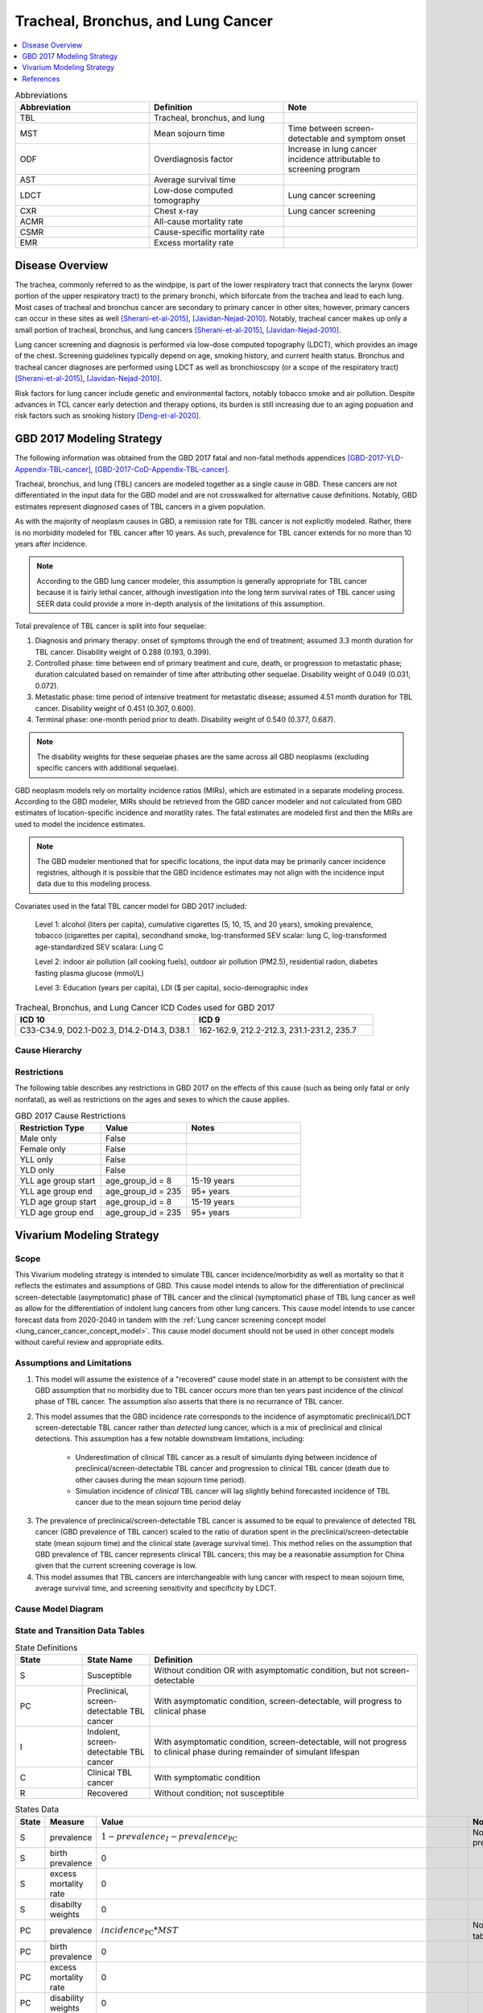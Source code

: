 .. _2017_lung_cancer:

===================================
Tracheal, Bronchus, and Lung Cancer
===================================

.. contents::
   :local:
   :depth: 1

.. list-table:: Abbreviations
   :widths: 15 15 15
   :header-rows: 1

   * - Abbreviation
     - Definition
     - Note
   * - TBL
     - Tracheal, bronchus, and lung
     - 
   * - MST
     - Mean sojourn time
     - Time between screen-detectable and symptom onset
   * - ODF
     - Overdiagnosis factor
     - Increase in lung cancer incidence attributable to screening program
   * - AST
     - Average survival time
     - 
   * - LDCT
     - Low-dose computed tomography
     - Lung cancer screening
   * - CXR
     - Chest x-ray
     - Lung cancer screening
   * - ACMR
     - All-cause mortality rate
     - 
   * - CSMR
     - Cause-specific mortality rate
     -
   * - EMR
     - Excess mortality rate
     - 

Disease Overview
----------------

The trachea, commonly referred to as the windpipe, is part of the lower respiratory tract that connects the larynx (lower portion of the upper respiratory tract) to the primary bronchi, which biforcate from the trachea and lead to each lung. Most cases of tracheal and bronchus cancer are secondary to primary cancer in other sites; however, primary cancers can occur in these sites as well [Sherani-et-al-2015]_, [Javidan-Nejad-2010]_. Notably, tracheal cancer makes up only a small portion of tracheal, bronchus, and lung cancers [Sherani-et-al-2015]_, [Javidan-Nejad-2010]_. 

Lung cancer screening and diagnosis is performed via low-dose computed topography (LDCT), which provides an image of the chest. Screening guidelines typically depend on age, smoking history, and current health status. Bronchus and tracheal cancer diagnoses are performed using LDCT as well as bronchioscopy (or a scope of the respiratory tract) [Sherani-et-al-2015]_, [Javidan-Nejad-2010]_. 

Risk factors for lung cancer include genetic and environmental factors, notably tobacco smoke and air pollution. Despite advances in TCL cancer early detection and therapy options, its burden is still increasing due to an aging popuation and risk factors such as smoking history [Deng-et-al-2020]_.

GBD 2017 Modeling Strategy
--------------------------

The following information was obtained from the GBD 2017 fatal and non-fatal methods appendices [GBD-2017-YLD-Appendix-TBL-cancer]_, [GBD-2017-CoD-Appendix-TBL-cancer]_.

Tracheal, bronchus, and lung (TBL) cancers are modeled together as a single cause in GBD. These cancers are not differentiated in the input data for the GBD model and are not crosswalked for alternative cause definitions. Notably, GBD estimates represent *diagnosed* cases of TBL cancers in a given population. 

As with the majority of neoplasm causes in GBD, a remission rate for TBL cancer is not explicitly modeled. Rather, there is no morbidity modeled for TBL cancer after 10 years. As such, prevalence for TBL cancer extends for no more than 10 years after incidence.

.. note::

  According to the GBD lung cancer modeler, this assumption is generally appropriate for TBL cancer because it is fairly lethal cancer, although investigation into the long term survival rates of TBL cancer using SEER data could provide a more in-depth analysis of the limitations of this assumption.

Total prevalence of TBL cancer is split into four sequelae: 

#. Diagnosis and primary therapy: onset of symptoms through the end of treatment; assumed 3.3 month duration for TBL cancer. Disability weight of 0.288 (0.193, 0.399).
#. Controlled phase: time between end of primary treatment and cure, death, or progression to metastatic phase; duration calculated based on remainder of time after attributing other sequelae. Disability weight of 0.049 (0.031, 0.072).
#. Metastatic phase: time period of intensive treatment for metastatic disease; assumed 4.51 month duration for TBL cancer. Disability weight of 0.451 (0.307, 0.600).
#. Terminal phase: one-month period prior to death. Disability weight of 0.540 (0.377, 0.687).

.. note:: 
  
  The disability weights for these sequelae phases are the same across all GBD neoplasms (excluding specific cancers with additional sequelae).

GBD neoplasm models rely on mortality incidence ratios (MIRs), which are estimated in a separate modeling process. According to the GBD modeler, MIRs should be retrieved from the GBD cancer modeler and not calculated from GBD estimates of location-specific incidence and moratlity rates. The fatal estimates are modeled first and then the MIRs are used to model the incidence estimates.

.. note::

  The GBD modeler mentioned that for specific locations, the input data may be primarily cancer incidence registries, although it is possible that the GBD incidence estimates may not align with the incidence input data due to this modeling process.

Covariates used in the fatal TBL cancer model for GBD 2017 included:

  Level 1: alcohol (liters per capita), cumulative cigarettes (5, 10, 15, and 20 years), smoking prevalence, tobacco (cigarettes per capita), secondhand smoke, log-transformed SEV scalar: lung C, log-transformed age-standardized SEV scalara: Lung C

  Level 2: indoor air pollution (all cooking fuels), outdoor air pollution (PM2.5), residential radon, diabetes fasting plasma glucose (mmol/L) 

  Level 3: Education (years per capita), LDI ($ per capita), socio-demographic index

.. list-table:: Tracheal, Bronchus, and Lung Cancer ICD Codes used for GBD 2017
   :widths: 15 15
   :header-rows: 1

   * - ICD 10
     - ICD 9
   * - C33-C34.9, D02.1-D02.3, D14.2-D14.3, D38.1
     - 162-162.9, 212.2-212.3, 231.1-231.2, 235.7

Cause Hierarchy
+++++++++++++++

.. image:: lung_cancer_hierarchy.svg

Restrictions
++++++++++++

The following table describes any restrictions in GBD 2017 on the effects of
this cause (such as being only fatal or only nonfatal), as well as restrictions
on the ages and sexes to which the cause applies.

.. list-table:: GBD 2017 Cause Restrictions
   :widths: 15 15 20
   :header-rows: 1

   * - Restriction Type
     - Value
     - Notes
   * - Male only
     - False
     -
   * - Female only
     - False
     -
   * - YLL only
     - False
     -
   * - YLD only
     - False
     -
   * - YLL age group start
     - age_group_id = 8
     - 15-19 years
   * - YLL age group end
     - age_group_id = 235
     - 95+ years
   * - YLD age group start
     - age_group_id = 8
     - 15-19 years
   * - YLD age group end
     - age_group_id = 235
     - 95+ years

Vivarium Modeling Strategy
--------------------------

Scope
+++++

This Vivarium modeling strategy is intended to simulate TBL cancer incidence/morbidity as well as mortality so that it reflects the estimates and assumptions of GBD. This cause model intends to allow for the differentiation of preclinical screen-detectable (asymptomatic) phase of TBL cancer and the clinical (symptomatic) phase of TBL lung cancer as well as allow for the differentiation of indolent lung cancers from other lung cancers. This cause model intends to use cancer forecast data from 2020-2040 in tandem with the :ref:`Lung cancer screening concept model <lung_cancer_cancer_concept_model>`. This cause model document should not be used in other concept models without careful review and appropriate edits.

Assumptions and Limitations
+++++++++++++++++++++++++++

1. This model will assume the existence of a "recovered" cause model state in an attempt to be consistent with the GBD assumption that no morbidity due to TBL cancer occurs more than ten years past incidence of the *clinical* phase of TBL cancer. The assumption also asserts that there is no recurrance of TBL cancer.

2. This model assumes that the GBD incidence rate corresponds to the incidence of asymptomatic preclinical/LDCT screen-detectable TBL cancer rather than *detected* lung cancer, which is a mix of preclinical and clinical detections. This assumption has a few notable downstream limitations, including:

	- Underestimation of clinical TBL cancer as a result of simulants dying between incidence of preclinical/screen-detectable TBL cancer and progression to clinical TBL cancer (death due to other causes during the mean sojourn time period).

	- Simulation incidence of *clinical* TBL cancer will lag slightly behind forecasted incidence of TBL cancer due to the mean sojourn time period delay

.. todo::

  Quantify the potential impact of this assumption here

3. The prevalence of preclinical/screen-detectable TBL cancer is assumed to be equal to prevalence of detected TBL cancer (GBD prevalence of TBL cancer) scaled to the ratio of duration spent in the preclinical/screen-detectable state (mean sojourn time) and the clinical state (average survival time). This method relies on the assumption that GBD prevalence of TBL cancer represents clinical TBL cancers; this may be a reasonable assumption for China given that the current screening coverage is low.

4. This model assumes that TBL cancers are interchangeable with lung cancer with respect to mean sojourn time, average survival time, and screening sensitivity and specificity by LDCT.

Cause Model Diagram
+++++++++++++++++++

.. image:: cause_model_diagram.svg

State and Transition Data Tables
++++++++++++++++++++++++++++++++

.. list-table:: State Definitions
   :widths: 5 5 20
   :header-rows: 1

   * - State
     - State Name
     - Definition
   * - S
     - Susceptible
     - Without condition OR with asymptomatic condition, but not screen-detectable
   * - PC
     - Preclinical, screen-detectable TBL cancer
     - With asymptomatic condition, screen-detectable, will progress to clinical phase
   * - I
     - Indolent, screen-detectable TBL cancer
     - With asymptomatic condition, screen-detectable, will not progress to clinical phase during remainder of simulant lifespan 
   * - C
     - Clinical TBL cancer
     - With symptomatic condition
   * - R
     - Recovered
     - Without condition; not susceptible

.. list-table:: States Data
   :widths: 20 25 30 30
   :header-rows: 1
   
   * - State
     - Measure
     - Value
     - Notes
   * - S
     - prevalence
     - :math:`1 - prevalence_I - prevalence_\text{PC}`
     - Note: this assumes no initial prevalence in R or C states
   * - S
     - birth prevalence
     - 0
     - 
   * - S
     - excess mortality rate
     - 0
     - 
   * - S
     - disabilty weights
     - 0
     -
   * - PC
     - prevalence
     - :math:`incidence_\text{PC} * MST`
     - Note: :math:`incidence_\text{PC}` defined in table below
   * - PC
     - birth prevalence
     - 0
     - 
   * - PC
     - excess mortality rate
     - 0
     - 
   * - PC
     - disability weights
     - 0 
     - 
   * - I
     - prevalence
     - :math:`screening_\text{baseline} * prevalence_\text{c426} * \frac{ODF}{1+ODF} + (1 - screening_\text{baseline}) * prevalence_\text{PC} * ODF`
     - Note: this may be an underestimate of initial prevalence due to longer duration than preclinical TBL cancer
   * - I
     - birth prevalence
     - 0
     - 
   * - I
     - excess mortality rate
     - 0
     - 
   * - I
     - disability weights
     - 0
     - 
   * - C
     - prevalence
     - 0
     - Assumed that there are no prevalent clinical (detected) lung cancers in the insured population; see the definition of :math:`prevalence_\text{C, general population}` for the prevalence of clinical lung cancers in the general population (Data Sources Table)
   * - C
     - birth prevalence
     - 0
     - 
   * - C
     - excess mortality rate
     - :math:`csmr_\text{c426} / prevalence_\text{C, general_population}`
     - 
   * - C
     - disabilty weights
     - :math:`\displaystyle{\sum_{s\in\text{s_c426}}}\scriptstyle{\text{disability_weight}_s\,\times\,\frac{\text{prev}_s}{\text{prevalence_c426}}}`
     - Total TBL cancer disability weight over all sequelae with IDs s273, s274, s275, s276. Use GBD 2019 sequalea prevalence for weighting since these were not forecasted. Can be excluded from model for simplicity.
   * - R
     - prevalence
     - 0
     - No initialization into recovered state
   * - R
     - birth prevalence
     - 0
     - 
   * - R
     - excess mortality rate
     - 0
     - No excess mortality in recovered state assumed
   * - R
     - disabilty weights
     - 0
     - No long term disability in recovered state assumed

.. list-table:: Transition Data
   :widths: 10 10 10 20 30
   :header-rows: 1
   
   * - Transition
     - Source 
     - Sink 
     - Value
     - Notes
   * - i_pc
     - S
     - PC
     - :math:`\frac{screening_\text{baseline} * incidence_\text{c426*} * \frac{1}{1+ODF} + (1 - screening_\text{baseline}) * incidence_\text{c426*}}{prevalence_S - prevalence_\text{C, general population}}`
     - NOTE: :math:`incidence_\text{c426*}` is the rate from the age group equal to simulant's age plus MST 
   * - i_i
     - S
     - I
     - :math:`\frac{screening_\text{baseline} * incidence_\text{c426*} * \frac{ODF}{1+ODF} + (1 - screening_\text{baseline}) * i_\text{pc} * ODF}{prevalence_S - prevalence_\text{C, general population}}`
     - NOTE: :math:`incidence_\text{c426*}` is the rate from the age group equal to simulant's age plus MST 
   * - i_c
     - PC
     - C
     - 1/MST
     - See MST definition in table below
   * - r
     - C
     - R
     - 0.1
     - To be consistent with 10 year GBD assumption

.. list-table:: Data Sources
   :widths: 20 25 25 25
   :header-rows: 1
   
   * - Measure
     - Sources
     - Description
     - Notes
   * - prevalence_c426
     - /ihme/csu/swiss_re/forecast/426_ets_prevalence_scaled_logit_phi_89_minmax_3_1000_gbd19.csv
     - CSU TBL cancer prevalence forecasts
     - 2020-2040; defined as proportion of population with condition
   * - csmr_c426
     - /ihme/csu/swiss_re/forecast/426_ets_deaths_scaled_logit_phi_89_minmax_3_1000_gbd19.csv
     - CSU TBL cancer cause specific mortality rate forecast
     - 2020-2040; defined as deaths per person-year in general population
   * - incidence_rate_c426
     - /ihme/csu/swiss_re/forecast/426_ets_deaths_scaled_logit_phi_89_minmax_3_1000_gbd19.csv
     - CSU TBL cancer cause-specific mortality rate forecast
     - 2020-2040; defined as incidence cases per person-year in general population
   * - disability_weight_s{273, 274, 275, 276}
     - YLD appendix
     - Sequela disability weights
     - 0.288 (0.193-0.145), 0.049 (0.031-0.072), 0.451 (0.307-0.6), 0.54 (0.377-0.687)
   * - prevalence_s{273, 274, 275, 276}
     - GBD 2019, COMO, decomp_step='step4'
     - TBL cancer sequelae prevalence from GBD 2019
     - Not forecasted
   * - MST
     - 2.06 years (95% CI: 0.42 - 3.83); normal distrbution of uncertainty at draw level
     - Mean sojourn time; duration of time between onset of the CT screen-detectable preclinical phase to the clinical phase
     - See below for instructions on how to sample and research background. NOTE: may update this value
   * - AST
     - :math:`1/(csmr_\text{c426} / prevalence_C + ACMR - csmr_\text{c426})`
     - Average survival time; mean duration of time between detection and death
     - ACMR: all cause-mortality rate for demographic group from GBD
   * - ODF
     - 0.35 (0.2, 0.5); normal distribution of uncertainty at the draw level
     - Overdiagnosis factor (ex: 35% excess incidence of lung cancer associated with LDCT screening program)
     - See details for sampling below. NOTE: placeholder value
   * - :math:`screening_\text{baseline}`
     - 0.06
     - Baseline coverage of lung cancer screening by LDCT
     - The value in this table should be used prior to implementation of the screening model, which will be defined in the :ref:`Lung Cancer Screening Cause Model Document <lung_cancer_cancer_concept_model>` and should then supercede the 0.06 value.
   * - :math:`prevalence_\text{C, general population}`
     - :math:`screening_\text{baseline} * prevalence_\text{c426} * \frac{1}{1+ODF} + (1 - screening_\text{baseline}) * prevalence_\text{c426}`
     - Prevalence of clinical TBL cancer in the general (insured and uninsured) population
     - Should use the forecasted prevalence for this parameter

.. todo::

	Update/confirm placeholder values

Mean Sojourn Time
^^^^^^^^^^^^^^^^^

**Parameter for Use in Model:**

This parameter should be sampled *at the draw level* from the distribution detailed below and should be applied universally to all simulants within that draw.

.. code-block:: Python

  from scipy.stats import norm

  # mean and 0.975-quantile of normal distribution for mean difference (MD)
  mean = 2.06
  q_975 = 3.83

  # 0.975-quantile of standard normal distribution (=1.96, approximately)
  q_975_stdnorm = norm().ppf(0.975)

  std = (q_975 - mean) / q_975_stdnorm # std dev of normal distribution

  # Frozen normal distribution for MST, representing uncertainty in the parameter
  mst_distribution = norm(mean, std)

.. note::

  May consider adding individual-level variation to this parameter at a later date.

**Research Background:**

.. image:: mst_diagram.svg

A systematic literature search was performed to obtain estimates of the mean sojourn time of lung cancer using low-dose computed topography (LDCT) screening methodology. The search yielded the following relevant studies:

.. list-table:: Mean Sojourn Time References
   :widths: 20 25 25 25
   :header-rows: 1
   
   * - Paper
     - Description
     - Results
     - Notes
   * - [Chien-and-Chen-2008]_
     - Used a Markov model to estimate MST using data meta-analyzed from six studies. Assumes a gamma distribution of MSTs.
     - Median: 2.06 years (95% CI: 0.42 - 3.83)
     - 
   * - [ten-Haaf-et-al-2015a]_
     - Used the MISCAN-Lung model to estimate MST using data from SEER, the National Lung Screening Trial (NLST), and the Prostate, Lung, Ovarian Colon and Ovarian Cancer Screening Trial (PLCO). Estimated MST at the sex-, stage- and histology-specific level. Assumed a weilbull distribution of MSTs.
     - Not reported here due to specificity at the histological level. Notably, MST was greater in women than men.
     - 
   * - [Patz-et-al-2014]_
     - Used data from the National Lung Screening Trial (NLST) to estimate MST 
     - For non-BAC NSCLC: 3.6 years (95% CI: 3.0-4.3); For BAC: 32.1 years (17.3-270.7)
     - NSCLC: non-small cell carcinoma lung cancer, BAC: bronchioloalveolar carcinoma
   * - [Gonzalez-Maldonado-et-al-2020]_
     - German RCT among long-term smokers 50.3-71.9 years of age; LDCT screening versus no screening. Median follow-up of 9.77 years.
     - 5.38 years (95% CI: 4.76, 5.88)
     - 

Given that our model is not specific to any given histologies or cancer stages, we selected the [Chien-and-Chen-2008]_ paper as the data source for the mean sojourn time in this model. 

  Notably, this is limited in that it does not consider variation by sex or histology.

Further, an analysis by [Veronesi-et-al-2012]_ suggested that mean doubling time of lung cancer tumors (a measure related to mean sojourn time) did not significantly vary by age or pack-year cigarette consumption. 

.. note::

  The model results for the :ref:`SwissRe lung cancer screening model <lung_cancer_cancer_concept_model>` will be sensitive to this parameter. Given that there is variation around this parameter, this is a value that we should reach consensus on with the client. 

Cumulative Excess Incidence Factor
^^^^^^^^^^^^^^^^^^^^^^^^^^^^^^^^^^

**Parameter for Use in Model:**

.. warning::

  This is currently a stand-in value based on the [Broderson-et-al-2020]_ meta-analysis finding that LDCT screening programs increase lung cancer incidence by 20% or 50% based on sensitivity analyses.

This parameter should be sampled *at the draw level* from the distribution detailed below and should be applied universally within that draw.

.. code-block:: Python

  from scipy.stats import norm

  # mean and 0.975-quantile of normal distribution for mean difference (MD)
  mean = 0.35
  q_975 = 0.5

  # 0.975-quantile of standard normal distribution (=1.96, approximately)
  q_975_stdnorm = norm().ppf(0.975)

  std = (q_975 - mean) / q_975_stdnorm # std dev of normal distribution

  # Frozen normal distribution for ODF, representing uncertainty in the parameter
  odf_distribution = norm(mean, std)

.. todo::

  Update/confirm stand-in value... possibly with age-specific values from [Criss-et-al-2018]_

**Research Background:**

Overdiagnosis by cancer screening is defined as the detection/diagnosis of very slow growing or indolent cancers that never would have resulted in a clinical cancer due to death from other causes first (and therefore would not be expected to experience clinical detection of the cancer). The following figure demonstrates the concept of an "overdiagnosed" case. 

.. image:: overdiagnosis_figure.svg

Overdiagnosis is a major concern associated with lung cancer screening programs and as such has been evaluated for LDCT lung cancer screening programs by several investigators. 

Cumulative excess incidence in the experimental arm relative to the control arm of RCTs can be used to estimate overdiagnosis of lung cancer screening by LDCT. The table below provides a summary of RCTs that have estimated overdiagnosis using the excess cumulative incidence approach, as summarized by [Gonzalez-Maldonado-et-al-2020]_.

.. image:: overdiagnosis_study_table.png

Further, [Broderson-et-al-2020]_ conducted a meta-analysis of overdiagnosis as estimated by LDCT RCTs and concluded that the RR for lung cancer incidence 1.51 (1.06-2.14) based on low-bias RCTs; 1.22 (1.02-1.47) based on all RCTs. They also concluded that 49% (11-87) of screen-detected cancers were overdiagnosed from two RCTs with low risk of bias; 38% (14-63) from all RCTs. They noted that "there is uncertainty about this substantial degree of overdiagnosis due to unexplained heterogeneity and low precision of the summed estimate across the two trials" (p. 2).

Notably, excess incidence in RCTs (lead time greater than the study follow-up period) does not necessarily reflect overdiagnosis (lead time greater than life expectancy). Therefore, if the follow-up period since the last screening is shorter than the maximum leda times for all participants, then cumulative excess incidence estimates will *overestimate* overdiagnosis. 

  This is illustrated with the NLST trial results for which the cumulative excess incidence estimate decreased from 19% with 4.5 years of follow-up to 3% with 9.3 years of follow-up (note that this was in comparison to CXR screening rather than no screening). Similarly, excess incidence overdiagnosis was estimated at 19.7% with 4.5 years of follow-up since last screening in the NELSON trial, which was then updated to 8.9% after 5.5 years of follow-up after the last screening round.

As discussed by [Gonzalez-Maldonado-et-al-2020]_ and [de-Koning-et-al-2020]_, additional follow-up times are needed to more accurately measure cumulative excess incidence in these RCTs, as lead times of CT screening can be up to 9 to 12 years for some cancers [ten-Haaf-et-al-2015a]_.

Additionally, background lung cancer risk, screening eligibility, and the age distribution of the study subjects will also impact the potential for overdiagnosis/excess incidence (older subjects are more susceptible due to their higher background mortality rates) [Blom-et-al-2020]_.

Due to the limitations of evaluating excess incidence/overdiagnosis through randomized controlled trials with insufficient follow-up periods, modeling studies may provide additional insight.

  [McMahon-et-al-2014]_, [de-Koning-et-al-2014]_, [ten-Haaf-et-al-2015b]_, [Han-et-al-2017]_, and [ten-Haaf-et-al-2020]_ have evaluated the impact of LDCT screening programs on overdiagnosis in the US among a single birth cohort.

  [Criss-et-al-2018]_ and [Blom-et-al-2020]_ have evaluated the impact of LDCT screening programs on overdiagnosis at the population level in the US.

As a whole, most of these models found overdiagnosed cases as a proportion of screen-detected lung cancers to be generally less than 10%. However, it was noted that this figure varies with screening eligibility by age (younger ages have lower proportion), screening frequency (more frequent have greater proportion), smoking history (greater pack-years have greater proportion), and histological subtype (BAC at highest risk, small cell at lowest risk) [Han-et-al-2017]_. Also found in [Han-et-al-2017]_, three of the four independent models used found similar or no difference in the proportion of overdiagnosed screen-detected cancers by sex, although one of the models found that females had a higher proportion of overdiagnosis. Notably, stopping age of screening eligibility was the most influential of these parameters [Han-et-al-2017]_.

Given that these modeling studies were fit to data from the US, it is challenging to generalize to different populations given that the results are sensitive to age, screening eligibility, histologic make-up, background mortality rates, etc. However, because age is so influential, the analysis by [Criss-et-al-2018]_ provides particularly useful data stratified by age groups, presented in the figure below.

.. image:: overdiagnosis_by_age.png

Additionally, the [Han-et-al-2017]_ study provides estimates of overdiagnosis by several stratifying variables that can aid in the consideration of additional detail.

In addition to the modeling studies discussed, cohort studies with long term follow-up may also provide information on overdiagnosis in CT lung cancer screening programs, as discussed by [Carter-et-al-2015]_.

A retrospective cohort study of patients aged 50-74 screened by LDCT relative to CXR in Japan found that lung cancer incidence among those screened via LDCT was 1.23 times that of those screened via CXR, which the authors noted was a maximum estimate [Nawa-et-al-2019]_. Notably, the CT group had a mean follow-up period of 9.85 years (+/- 2.71) and the CXR group had a mean follow-up period of 8.65 (+/- 2.09). Additionally, there were no smoking eligibility requirements in this study population and the authors noted that considerably more cancers with long doubling-times would be detected in individuals with no or low smoking histories.

[Sone-et-al-2007]_ conducted a long-term follow-up study of a population-based mass CT screening program among those aged 40-74 in Japan and estimated that 13.3% of cases might be overdiagnosed. Postoperative follow-up of the 50 survived patients ranged from 70 to 117 (median, 101) months. Notably, this study relied on the assumption of constant tumor volume doubling time and noted that if this assumption does not hold that the number of over-diagnosed cases would be smaller. Additionally, the study population included never and light smokers, which they noted had tumors with slower volume doubling times and therefore were more likely to be overdiagnosed than smokers. 

.. note::

  The model results for the :ref:`SwissRe lung cancer screening model <lung_cancer_cancer_concept_model>` will be highly sensitive to this parameter. Given that there is so much variation and contraversy around the degree of overdiagnosis in LDCT screening programs, this is a value that we should reach consensus on with the client. 

Validation Criteria
+++++++++++++++++++

The following should be true:

  :math:`incidence_\text{c426} \approx incidence_C + incidence_I * screening_\text{baseline}`

    NOTE: our incidence estimates will lag behind the GBD forecasts by the duration of MST. Each of these incidence rates should be defined with person-time in the *general population* as the denominator.

  :math:`prevalence_\text{c426} \approx< prevalence_C + prevalence_I * screening_\text{baseline} * screening_\text{sensitivity}`

    NOTE: The simulation will overestimate prevalence because there is no excess mortality or remission in the indolent state currently. Screening sensitivity information avaialable on the :ref:`Lung cancer concept model documentation page <lung_cancer_cancer_concept_model>`.

  :math:`csmr_\text{c426} \approx csmr_C`

.. note::  
  
  Estimates of YLLs and YLDs likely will no longer validate well with high levels of baseline screening due to the incorporation of asymptomatic cases.

Some test simulations of this cause model that aim to verify the modelling strategy described here are available `here on the Vivarium Data Analysis Repository <https://github.com/ihmeuw/vivarium_data_analysis/pull/90>`_.

.. todo::

  Update this link to https://github.com/ihmeuw/vivarium_data_analysis/tree/master/pre_processing/lung_cancer_model once the PR is merged

References
----------

.. [Blom-et-al-2020]

  Blom EF, Ten Haaf K, de Koning HJ. Trends in lung cancer risk and screening eligibility affect overdiagnosis estimates. Lung Cancer. 2020 Jan;139:200-206. doi: 10.1016/j.lungcan.2019.11.024. Epub 2019 Nov 28. PMID: 31816564. `Available here <https://pubmed.ncbi.nlm.nih.gov/31816564/>`_.

.. [Broderson-et-al-2020]

  Brodersen J, Voss T, Martiny F, et al. Overdiagnosis of lung cancer with low-dose computed tomography screening: meta-analysis of the randomised clinical trials. Breathe 2020; 16: 200013

.. [Carter-et-al-2015]

  Carter, J. L., Coletti, R. J., & Harris, R. P. (2015). Quantifying and monitoring overdiagnosis in cancer screening: A systematic review of methods. BMJ (Clinical Research Ed.), 350, g7773. `Available here <https://doi.org/10.1136/bmj.g7773>`_.

.. [Chien-and-Chen-2008]

  Chien, Chun‐Ru, and Tony Hsiu‐Hsi Chen. "Mean sojourn time and effectiveness of mortality reduction for lung cancer screening with computed tomography." International journal of cancer 122.11 (2008): 2594-2599. `Available here <https://pubmed.ncbi.nlm.nih.gov/18302157/>`_

.. [Criss-et-al-2018]

  Criss SD, Sheehan DF, Palazzo L, Kong CY. Population impact of lung cancer screening in the United States: Projections from a microsimulation model. PLoS Med. 2018 Feb 7;15(2):e1002506. doi: 10.1371/journal.pmed.1002506. PMID: 29415013; PMCID: PMC5802442. `Available here <https://pubmed.ncbi.nlm.nih.gov/29415013/>`_.

.. [de-Koning-et-al-2014]

  de Koning et al. Benefits and harms of computed tomography lung cancer screening strategies: a comparative modeling study for the U.S. Preventive Services Task Force. Ann Intern Med. 2014 Mar 4;160(5):311-20. doi: 10.7326/M13-2316. `Available here <https://pubmed.ncbi.nlm.nih.gov/24379002/>`_.

.. [de-Koning-et-al-2020]
  
  de Koning et al. "Reduced Lung-Cancer Mortality with Volume CT Screening in a Randomized Trial." The New England Journal of Medicine 382.6 (2020): 503-513.

.. [Deng-et-al-2020]

  Deng, Yujiao, et al. "Epidemiological trends of tracheal, bronchus, and lung cancer at the global, regional, and national levels: a population-based study." Journal of hematology & oncology 13.1 (2020): 1-16. `Available here <https://pubmed.ncbi.nlm.nih.gov/32690044/>`_

.. [Gonzalez-Maldonado-et-al-2020]

  González Maldonado, Sandra, et al. "Overdiagnosis in lung cancer screening: Estimates from the German Lung Cancer Screening Intervention Trial." International Journal of Cancer (2020). `Available here <https://pubmed.ncbi.nlm.nih.gov/32930386/>`_

.. [Han-et-al-2017]

  Han SS, Ten Haaf K, Hazelton WD, Munshi VN, Jeon J, Erdogan SA, Johanson C, McMahon PM, Meza R, Kong CY, Feuer EJ, de Koning HJ, Plevritis SK. The impact of overdiagnosis on the selection of efficient lung cancer screening strategies. Int J Cancer. 2017 Jun 1;140(11):2436-2443. doi: 10.1002/ijc.30602. PMID: 28073150; PMCID: PMC5516788. `Available here <https://pubmed.ncbi.nlm.nih.gov/28073150/>`_.

.. [Javidan-Nejad-2010]

  Javidan-Nejad, Cylen. "MDCT of trachea and main bronchi." Radiologic Clinics 48.1 (2010): 157-176. `Available here <https://pubmed.ncbi.nlm.nih.gov/19995634/>`_

.. [McMahon-et-al-2014]

  McMahon PM, Meza R, Plevritis SK, Black WC, Tammemagi CM, Erdogan A, ten Haaf K, Hazelton W, Holford TR, Jeon J, Clarke L, Kong CY, Choi SE, Munshi VN, Han SS, van Rosmalen J, Pinsky PF, Moolgavkar S, de Koning HJ, Feuer EJ. Comparing benefits from many possible computed tomography lung cancer screening programs: extrapolating from the National Lung Screening Trial using comparative modeling. PLoS One. 2014 Jun 30;9(6):e99978. doi: 10.1371/journal.pone.0099978. PMID: 24979231; PMCID: PMC4076275. `Available here <https://pubmed.ncbi.nlm.nih.gov/24979231/>`_.

.. [Nawa-et-al-2019]

  Nawa, T., Fukui, K., Nakayama, T., Sagawa, M., Nakagawa, T., Ichimura, H., & Mizoue, T. (2019). A population-based cohort study to evaluate the effectiveness of lung cancer screening using low-dose CT in Hitachi city, Japan. Japanese Journal of Clinical Oncology, 49(2), 130–136. `Available here <https://doi.org/10.1093/jjco/hyy185>`_.

.. [Patz-et-al-2014]

  Patz, Edward F., et al. "Overdiagnosis in low-dose computed tomography screening for lung cancer." JAMA internal medicine 174.2 (2014): 269-274. `Available here <https://pubmed.ncbi.nlm.nih.gov/24322569/>`_

.. [Sherani-et-al-2015]

  Sherani, Khalid, et al. "Malignant tracheal tumors: a review of current diagnostic and management strategies." Current Opinion in Pulmonary Medicine 21.4 (2015): 322-326. `Available here <https://journals.lww.com/co-pulmonarymedicine/Abstract/2015/07000/Malignant_tracheal_tumors__a_review_of_current.4.aspx>`_

.. [Sone-et-al-2007]

  Sone, S., Nakayama, T., Honda, T., Tsushima, K., Li, F., Haniuda, M., Takahashi, Y., Suzuki, T., Yamanda, T., Kondo, R., Hanaoka, T., Takayama, F., Kubo, K., & Fushimi, H. (2007). Long-term follow-up study of a population-based 1996–1998 mass screening programme for lung cancer using mobile low-dose spiral computed tomography. Lung Cancer, 58(3), 329–341. `Available here <https://doi.org/10.1016/j.lungcan.2007.06.022>`_.

.. [ten-Haaf-et-al-2015a]

  ten Haaf, Kevin, Joost van Rosmalen, and Harry J. de Koning. "Lung cancer detectability by test, histology, stage, and gender: estimates from the NLST and the PLCO trials." Cancer Epidemiology and Prevention Biomarkers 24.1 (2015): 154-161. `Available here <https://pubmed.ncbi.nlm.nih.gov/25312998/>`_

.. [ten-Haaf-et-al-2015b]

  Ten Haaf K, de Koning HJ. Overdiagnosis in lung cancer screening: why modelling is essential. J Epidemiol Community Health 2015; 69: 1035-9.

.. [ten-Haaf-et-al-2020]

  Ten Haaf K, Jeon J, Tammemägi MC, Han SS, Kong CY, Plevritis SK, Feuer EJ, de Koning HJ, Steyerberg EW, Meza R. Risk prediction models for selection of lung cancer screening candidates: A retrospective validation study. PLoS Med. 2017 Apr 4;14(4):e1002277. doi: 10.1371/journal.pmed.1002277. Erratum in: PLoS Med. 2020 Sep 25;17(9):e1003403. PMID: 28376113; PMCID: PMC5380315. `Available here <https://pubmed.ncbi.nlm.nih.gov/28376113/>`_.

.. [Veronesi-et-al-2012]

  Veronesi, Giulia, et al. "Estimating overdiagnosis in low-dose computed tomography screening for lung cancer: a cohort study." Annals of internal medicine 157.11 (2012): 776-784. `Available here <https://pubmed.ncbi.nlm.nih.gov/23208167/>`_

.. [GBD-2017-YLD-Appendix-TBL-cancer]

   Pages ???-??? in `Supplementary appendix 1 to the GBD 2017 YLD Capstone <YLD
   appendix on ScienceDirect_>`_:

     **(GBD 2017 YLD Capstone)** GBD 2017 Disease and Injury Incidence and
     Prevalence Collaborators. :title:`Global, regional, and national incidence,
     prevalence, and years lived with disability for 354 diseases and injuries
     for 195 countries and territories, 1990–2017: a systematic analysis for the
     Global Burden of Disease Study 2017`. Lancet 2018; 392: 1789–858. DOI:
     https://doi.org/10.1016/S0140-6736(18)32279-7

.. _YLD appendix on ScienceDirect: https://ars.els-cdn.com/content/image/1-s2.0-S0140673618322797-mmc1.pdf
.. _YLD appendix on Lancet.com: https://www.thelancet.com/cms/10.1016/S0140-6736(18)32279-7/attachment/6db5ab28-cdf3-4009-b10f-b87f9bbdf8a9/mmc1.pdf


.. [GBD-2017-CoD-Appendix-TBL-cancer]

   Pages ???-??? in `Supplementary appendix 1 to the GBD 2017 CoD Capstone <CoD
   appendix on ScienceDirect_>`_:

     **(GBD 2017 CoD Capstone)** GBD 2017 Causes of Death Collaborators.
     :title:`Global, regional, and national age-sex-specific mortality for 282
     causes of death in 195 countries and territories, 1980–2017: a systematic
     analysis for the Global Burden of Disease Study 2017`. Lancet 2018; 392:
     1736–88. DOI: http://dx.doi.org/10.1016/S0140-6736(18)32203-7

.. _CoD appendix on ScienceDirect: https://ars.els-cdn.com/content/image/1-s2.0-S0140673618322037-mmc1.pdf
.. _CoD appendix on Lancet.com: https://www.thelancet.com/cms/10.1016/S0140-6736(18)32203-7/attachment/5045652a-fddf-48e2-9a84-0da99ff7ebd4/mmc1.pdf
